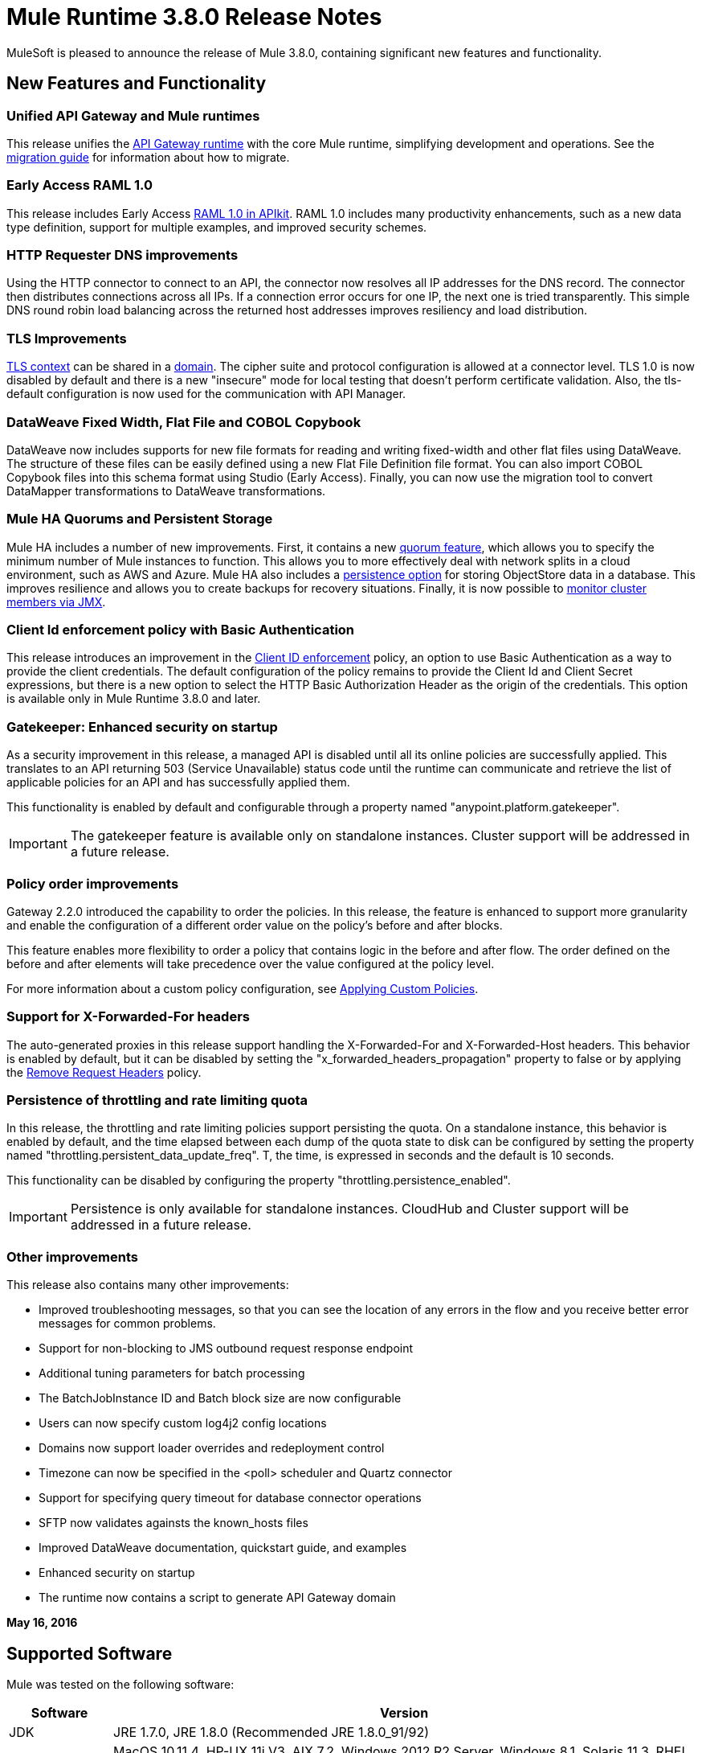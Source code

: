 = Mule Runtime 3.8.0 Release Notes
:keywords: mule, 3.8.0, runtime, release notes

MuleSoft is pleased to announce the release of Mule 3.8.0, containing significant new features and functionality.

== New Features and Functionality

=== Unified API Gateway and Mule runtimes

This release unifies the link:https://docs.mulesoft.com/anypoint-platform-for-apis/api-gateway-101[API Gateway runtime] with the core Mule runtime, simplifying development and operations. See the link:https://docs.mulesoft.com/release-notes/api-gateway-runtime-to-mule-3.8.0-migration-guide[migration guide] for information about how to migrate.

=== Early Access RAML 1.0

This release includes Early Access link:/release-notes/apikit-3.8.0-release-notes[RAML 1.0 in APIkit]. RAML 1.0 includes many productivity enhancements, such as a new data type definition, support for multiple examples, and improved security schemes.

=== HTTP Requester DNS improvements

Using the HTTP connector to connect to an API, the connector now resolves all IP addresses for the DNS record. The connector then distributes connections across all IPs. If a connection error occurs for one IP, the next one is tried transparently. This simple DNS round robin load balancing across the returned host addresses improves resiliency and load distribution.

=== TLS Improvements

link:https://docs.mulesoft.com/mule-user-guide/v/3.8/tls-configuration[TLS context] can be shared in a link:/mule-user-guide/v/3.8/shared-resources[domain]. The cipher suite and protocol configuration is allowed at a connector level. TLS 1.0 is now disabled by default and there is a new "insecure" mode for local testing that doesn’t perform certificate validation. Also, the tls-default configuration is now used for the communication with API Manager.

=== DataWeave Fixed Width, Flat File and COBOL Copybook

DataWeave now includes supports for new file formats for reading and writing fixed-width and other flat files using DataWeave. The structure of these files can be easily defined using a new Flat File Definition file format. You can also import COBOL Copybook files into this schema format using Studio (Early Access). Finally, you can now use the migration tool to convert DataMapper transformations to DataWeave transformations.

=== Mule HA Quorums and Persistent Storage
Mule HA includes a number of new improvements. First, it contains a new link:/mule-user-guide/v/3.8/creating-and-managing-a-cluster-manually#quorum-management[quorum feature], which allows you to specify the minimum number of Mule instances to function. This allows you to more effectively deal with network splits in a cloud environment, such as AWS and Azure. Mule HA also includes a link:/mule-user-guide/v/3.8/creating-and-managing-a-cluster-manually#object-store-persistence[persistence option] for storing ObjectStore data in a database. This improves resilience and allows you to create backups for recovery situations. Finally, it is now possible to link:/mule-user-guide/v/3.8/creating-and-managing-a-cluster-manually#monitoring[monitor cluster members via JMX].

=== Client Id enforcement policy with Basic Authentication

This release introduces an improvement in the link:/anypoint-platform-for-apis/client-id-based-policies#client-id-enforcement[Client ID enforcement] policy, an option to use Basic Authentication as a way to provide the client credentials. The default configuration of the policy remains to provide the Client Id and Client Secret expressions, but there is a new option to select the HTTP Basic Authorization Header as the origin of the credentials. This option is available only in Mule Runtime 3.8.0 and later.

=== Gatekeeper: Enhanced security on startup

As a security improvement in this release, a managed API is disabled until all its online policies are successfully applied. This translates to an API returning 503 (Service Unavailable) status code until the runtime can communicate and retrieve the list of applicable policies for an API and has successfully applied them.

This functionality is enabled by default and configurable through a property named "anypoint.platform.gatekeeper".

IMPORTANT: The gatekeeper feature is available only on standalone instances. Cluster support will be addressed in a future release.

=== Policy order improvements

Gateway 2.2.0 introduced the capability to order the policies. In this release, the feature is enhanced to support more granularity and enable the configuration of a different order value on the policy's before and after blocks.

This feature enables more flexibility to order a policy that contains logic in the before and after flow. The order defined on the before and after elements will take precedence over the value configured at the policy level.

For more information about a custom policy configuration, see link:https://docs.mulesoft.com/anypoint-platform-for-apis/applying-custom-policies[Applying Custom Policies].

=== Support for X-Forwarded-For headers

The auto-generated proxies in this release support handling the X-Forwarded-For and X-Forwarded-Host headers. This behavior is enabled by default, but it can be disabled by setting the "x_forwarded_headers_propagation" property to false or by applying the link:https://www.mulesoft.com/exchange#!/remove-request-headers-policy[Remove Request Headers] policy.

=== Persistence of throttling and rate limiting quota

In this release, the throttling and rate limiting policies support persisting the quota. On a standalone instance, this behavior is enabled by default, and the time elapsed between each dump of the quota state to disk can be configured by setting the property named "throttling.persistent_data_update_freq". T, the time, is expressed in seconds and the default is 10 seconds.

This functionality can be disabled by configuring the property "throttling.persistence_enabled".

IMPORTANT: Persistence is only available for standalone instances. CloudHub and Cluster support will be addressed in a future release.

=== Other improvements

This release also contains many other improvements:

* Improved troubleshooting messages, so that you can see the location of any errors in the flow and you receive better error messages for common problems.
* Support for non-blocking to JMS outbound request response endpoint
* Additional tuning parameters for batch processing
* The BatchJobInstance ID and Batch block size are now configurable
* Users can now specify custom log4j2 config locations
* Domains now support loader overrides and redeployment control
* Timezone can now be specified in the <poll> scheduler and Quartz connector
* Support for specifying query timeout for database connector operations
* SFTP now validates againsts the known_hosts files
* Improved DataWeave documentation, quickstart guide, and examples
* Enhanced security on startup
* The runtime now contains a script to generate API Gateway domain

*May 16, 2016*

== Supported Software

Mule was tested on the following software:

[cols="15a,85a",options="header"]
|===
|Software |Version
|JDK |JRE 1.7.0, JRE 1.8.0 (Recommended JRE 1.8.0_91/92)
|OS |MacOS 10.11.4, HP-UX 11i V3, AIX 7.2, Windows 2012 R2 Server, Windows 8.1, Solaris 11.3, RHEL 7, Ubuntu Server 15.04
|Application Servers |Tomcat 7, Tomcat 8, WebLogic 12c, WildFly 8, WildFly 9, WebSphere 8, Jetty 8, Jetty 9
|Databases |Oracle 11g, Oracle 12c, MySQL 5.5+, DB2 10, PostgreSQL 9, Derby 10, Microsoft SQL Server 2014
|===

API Gateway is compatible with the following software:

* APIkit 3.8.0
* Anypoint Studio 6.0.0

== Migration Guide

=== API Gateway 1.3.x and 2.x Migration to Mule 3.8.0

As a result of the unification of API Gateway Runtime with Mule Runtime 3.8.0 and several usability issues reported in previous Gateway versions, the default API Gateway domain is no longer bundled with the distribution. If you want to use the domain for sharing resources as you did with the previous release, follow the link:/release-notes/api-gateway-runtime-to-mule-3.8.0-migration-guide[migration procedure] for creating a domain in Mule 3.8.0.

== Community Edition Improvements

[cols="15a,85a",options="header"]
|===
|Issue |Description
|EE-4491 |Make Batch block size configurable
|EE-4492 |RecordVars and record payload should be editable in a commit block
|EE-4494 |BatchJobInstance id should be configurable
|EE-4642 |More detailed information about errors and components during debugging
|EE-4668 |API Gateway and Mule Runtime unification
|EE-4672 |TLS Improvements
|EE-4785 |Mule cluster improvements, quorum and JDBC MapStore persistence
|MULE-8969 |Add a way to provide more component information for debugger
|MULE-9337 |TLSv1 is no longer listed as an enabled protocol, by default only TLSv1.1 and TLSv1.2 will be enabled. If you want to use TLSv1, you can edit the TLS configuration file (tls-default.conf) and add it back to the enabled protocols entry.
|MULE-9368 |Add known_hosts validation to SFTP Transport
|MULE-9392 |Support configurable ObjectStore in every Mule component
|MULE-9417 |Add support for non-blocking to JMS outbound request response endpoint
|MULE-9466 |Add query timeout to DB connector operations
|MULE-9498 |Timezone attribute in Quartz connector and scheduler module
|MULE-9500 |Allow specifying custom log4j2 config locations.
|MULE-9550 |Create domain descriptor for loader overrides and redeployment control
|===

== Community Edition Deprecated Features and Functions

None in this release.

== Community Edition Fixed issues

[cols="15a,85a",options="header"]
|===
|Issue |Description
|MULE-6139 |SMTP MalformedEndpointException - invalid '@' in user name
|MULE-6279 |URI encoded special characters cause some troubles at email transport
|MULE-6298 |Instead of null message, a flow with a splitter followed by a filter returns original collection if no item passes the filter
|MULE-6417 |Divide by zero in ComponentStatistics
|MULE-6575 |There is no way to turn off logging in exception strategy
|MULE-7093 |EventCorrelation errors under heavy load
|MULE-7663 |tls-default.conf entries are ignored sometimes
|MULE-7680 |Custom Connector Bug with HTTP Transport
|MULE-7975 |ScatterGatherRouter looses an exception
|MULE-8163 |Requests randomly fail (1 in 1M) with NPE, even at low concurrencies e.g. 50
|MULE-8272 |Filename from multipart to an inbound endpoint is null
|MULE-8282 |401 response received, but no WWW-authenticate header was present
|MULE-8342 |NPE when Content-Disposition header is absent from multipart-response
|MULE-8449 |NPE while removing an entry from an object store
|MULE-8484 |Successful undeployment is not shown in console
|MULE-8626 |Connection and Keep-Alive message properties should not affect Listener/Requestor connection reuse behavior
|MULE-8676 |HTTP listener should ignore 'Transfer-Encoding' property as it is a hop-by-hop header
|MULE-8677 |HTTP requestor should ignore 'Transfer-Encoding' property as it is a hop-by-hop header
|MULE-8678 |HTTP Requestor should not use Host property
|MULE-8703 |Logger categories are not working properly
|MULE-8707 |Classloader leak using Oracle JDBC Driver
|MULE-8719 |Deadlock found when getting operation execution
|MULE-8769 |Loggers memory leak after fixing MULE-8635
|MULE-8771 |Synchronous-until-successful should retry on the original message
|MULE-8776 |Email transport fails to read new emails if inbox has 7 or more read emails in it
|MULE-8779 |Hostname verification not working correctly with HTTPS proxy
|MULE-8786 |WSC with basic auth wraps "error"s HTTP status code by throwing exceptions with timeouts
|MULE-8788 |Polling message receiver should unregister scheduler on dispose
|MULE-8789 |Socket buffer sizes in the HTTP transport for outbound connections not set correctly
|MULE-8790 |If multiple HTTP response headers are associated to the same header name, only the first one is mapped to an inbound property
|MULE-8798 |Message mime type/encoding must be reset when payload is set without a datatype
|MULE-8800 |Multipart content should include Content-Disposition header
|MULE-8804 |CXF does not set the correct mimeType
|MULE-8812 |Multipart content is always sent chunked by listener
|MULE-8813 |Multipart Content-Type header is sent twice when copying attachments
|MULE-8815 |Can't call stored procedure with parameterized queries (Database does not support streaming on stored procedures)
|MULE-8816 |Cron job used by multiple Poll component in different projects misfiring
|MULE-8819 |MVEL prints stacktraces to the console
|MULE-8821 |Concurrent calls to the OAuth2 authorize MessageProcessor fail when passing different values for accessTokenUrl
|MULE-8822 |OAuth2 Refresh token logic fails after restart for pre-existent connection
|MULE-8828 |Flow does not process response when filter is used after a non-blocking component
|MULE-8829 |NTLM proxy authentication in HTTP Requester sends basic authentication
|MULE-8841 |Enricher attempts to enrich response message when also using non blocking processing strategy
|MULE-8849 |is-number validator can't be used with the 'all' validator
|MULE-8903 |Class GrizzlyServerManager is not logging the host and the ip
|MULE-8913 |Applications failing with "Could not find a transformer to transform" error
|MULE-8916 |Unclear message when more than one transformer is available
|MULE-8922 |Enricher broken when target expression references a key inside a map
|MULE-8927 |Have to manually encode @ (or other special characters) when setting the username/password for an smtp sender
|MULE-8929 |Proxy validation loses XML tag when payload is body
|MULE-8932 |Applications in domain failing with "Could not find a transformer to transform" error
|MULE-8933 |MEL: Concat expression with an empty term throws obscure error
|MULE-8934 |Temp queue files are not removed when serialization fails in QueuePersistenceObjectStore
|MULE-8938 |Connector and Endpoint message notifications not fired when an exception is thrown
|MULE-8944 |Cannot use URNs in JSON Schema ID attribute with Mule JSON Validator
|MULE-8947 |Base64Decoder transforms string and deletes last character
|MULE-8951 |SFTP connection leak when the user doesn't have permissions
|MULE-8955 |MEL: Concurrent use of a function variable fails
|MULE-8956 |XPath expression right after blocking http request can't access the http response payload
|MULE-8960 |Can't find a transformer on applications running inside a domain
|MULE-8961 |Message access violation when making a request inside an enricher
|MULE-8962 |HTTP Connector throws a NPE when the value for a uri-param is null
|MULE-8964 |JMS polls for messages using XA transaction timeout
|MULE-8965 |Configured XA transaction timeout is ignored
|MULE-8966 |Query parameters without value (?param) throws NPE
|MULE-8973 |Null pointer exception in a scatter-gather inside a dynamically referenced subflow
|MULE-8978 |CXF with JMS binding port in WSDL failing
|MULE-9006 |XmlToDomDocument transformer conflicts with ObjectToByteArray transformer
|MULE-9009 |[FIX INCLUDED] MimeType is not set in DataTypeFactory
|MULE-9013 |Event group expiration fails when persistent object store is used
|MULE-9016 |Processing XLSX files that have comments in Mule fails
|MULE-9019 |Wrong value comparison in AbstractJob @ quartz transport
|MULE-9023 |Scatter-gather generates wrong data type when Content-Type header is present
|MULE-9025 |Changes on domain are not being registered by applications
|MULE-9027 |TestsLogConfigurationHelper does not load correctly the Log4j config file in Windows
|MULE-9029 |100-Continue response is sent as two packets even though chunked transfer encoding is disabled causing connection to hang
|MULE-9040 |Database Connector: "No suitable driver found" on redeploy
|MULE-9044 |HTTP Listener returning 500 instead of 400 on invalid Content-Type
|MULE-9045 |HTTP Listener not sending reason phrase when error occurs
|MULE-9046 |ClassLoading leaks after redeploys
|MULE-9050 |Jersey module doesn't support multipart requests
|MULE-9051 |ForEach fails to provide path elements when not initialised
|MULE-9061 |RandomAccessFileQueueStore leaks files and space after being disposed
|MULE-9062 |Dropping new domain.zip file does not redeploy apps associated with that domain
|MULE-9065 |IndexOutOfBoundsException when header key has empty value
|MULE-9066 |set-property throws runtime exception if the propertyName is empty
|MULE-9074 |WebService Consumer: xsd:import for external resources through HTTP fails with java.io.FileNotFoundException
|MULE-9132 |Ensure proper closing of Statements and ResultSets
|MULE-9140 |"host" header expected even for HTTP 1.0 clients
|MULE-9144 |SFTP Request doesn’t autoDelete original file
|MULE-9145 |Enricher fails when "mule" is not the default namespace
|MULE-9146 |AsyncUntilSuccessful uses a fixed thread pool
|MULE-9156 |JSON schema validation fails when schema contains reference to local file
|MULE-9161 |Invoking subflow from FuctionalTestCase using getSubFlow() is failing under certain conditions
|MULE-9163 |MVEL gets in an infinite loop in CompileException
|MULE-9165 |Async connector notifications degrade performance noticeably on high load
|MULE-9167 |MEL expressions in Groovy Transformer/Component property bindings not being resolved
|MULE-9174 |Security credentials not passed to JMS broker when using 1.0.2b spec
|MULE-9175 |JSON validation doesn't pick up redirects if it's in the application classpath
|MULE-9182 |CXF proxy trying to send response for one-way operations
|MULE-9183 |CXF: Status code for successful one-way operations should be 202
|MULE-9185 |Cleanup of Events put in ThreadLocal with RequestContext
|MULE-9189 |RegistrationException "More than one AbstractJmxAgent" when using domain and enabling jmx
|MULE-9193 |Big memory footprint on XMPP Transport: org.jivesoftware.smack.PacketCollector
|MULE-9205 |XmppMessageDispatcher doesn't reconnect
|MULE-9224 |Using multiple threads in an until-successful causes an exception if the message is rejected
|MULE-9226 |Logging issues when using domain configuration with JMS connector
|MULE-9237 |Null pointer while catching the exception thrown from Enricher processor
|MULE-9244 |Set property, http.reason, is not working on HTTP Connector
|MULE-9265 |Potential StackOverflow attempting to send response to closed connection when using NB and component that doesn't support NB
|MULE-9306 |When an event is dispatched to a sub-flow from a Processor or Component using MuleClient, the original event no longer present in RequestContext
|MULE-9312 |HttpMessageProcessTemplate is consuming request content twice
|MULE-9317 |HTTP outbound credentials not picked up if credentials exist from inbound
|MULE-9319 |Async Reconnection strategies can't be defined globally
|MULE-9322 |MuleMessage owner not reset when using non-blocking and CxfOutboundMessageProcessor sendWithProxy()
|MULE-9323 |WS consumer fails when reading secured WSDL
|MULE-9324 |No exception is thrown when folder in path is removed
|MULE-9334 |DB Connection leak with an invalid table in Select statement
|MULE-9346 |MESSAGE_SEND_BEGIN event for EndpointMessageNotification is sent after the outbound call is executed
|MULE-9363 |Infinite loop encrypting/decrypting zero length values
|MULE-9364 |DecryptStreamTransformer does not close original input stream
|MULE-9382 |StackOverflowError when circular dependency with Spring
|MULE-9383 |Allow to receive/send http content with invalid content-type headers
|MULE-9389 |Mule Context's getTransactionManager randomly returns null if called during context start
|MULE-9399 |Mule throws a LifecycleException when disposing an Extension Source
|MULE-9403 |App logger is creating an invalid filename when it rotates
|MULE-9405 |NullPointerException occurs when setting a context-property with a null value on org.mule.module.xml.transformer.XsltTransformer
|MULE-9446 |TransactionManager created by TestTransactionManagerFactory returns null for hashCode()
|MULE-9497 |Until-successful synchronous processing strategy leaves the RequestContext inconsistent
|MULE-9501 |Wildcard-filter not working properly
|MULE-9505 |Message Processors invocations inside an Until Successful are not notified
|MULE-9533 |JMS Outbound endpoint does not respect response timeout
|MULE-9534 |JMS outbound endpoint does not use Mule messageId for JMS message correlationId when correlationId is not set
|MULE-9540 |HTTP Connector MESSAGE_REQUEST_END notification message has no information about the HTTP response
|MULE-9544 |Reconnect Strategy not triggered for JMS with XA transactions
|MULE-9558 |HTTP failing response streaming calls exception strategy but returns generic error
|MULE-9566 |Content-Type set in request builder is not considered
|MULE-9570 |SFTP: Pooled connections not returned to pool on server/network error
|MULE-9592 |MuleEndpointURI fails to extract right user and password
|MULE-9595 |MEL cached expression with null safe property is invalid after returning null
|MULE-9611 |DateTimeTestCase failed in Japanese environment
|MULE-9619 |NestedProcessors generates leaks of OperationMessageProcessor instances
|===

== Community Edition Migration to Mule 3.8.0

When migrating to Mule 3.8.0, follow the implicit and explicit guidelines related to these issues:

[cols="15a,85a",options="header"]
|===
|Issue |Description
|MULE-6298 |AbstractMessageSequenceSplitter#process will now return null instead of a VoidMuleEvent. This affects only the scenario where the elements of a split collection are filtered out.
|MULE-8626 |The HTTP Connector will now ignore a "Connection" outbound property when responding to a request (listener) or making one (request), instead of transforming it to a header. This means that if such a property is desired, it should be explicitly added as a header using a response/request builder.
|MULE-8676 |The HTTP Connector will now ignore a "Transfer-Encoding" outbound property when sending a response instead of transforming it to a header. This means that if such a property is desired, it should be explicitly added as a header using a response builder.
|MULE-8677 |The HTTP Connector will now ignore a "Transfer-Encoding" outbound property when making a request instead of transforming it to a header. This means that if such a property is desired, it should be explicitly added as a header using a request builder.
|MULE-8678 |The HTTP Connector will now ignore a "Host" outbound property when making a request instead of transforming it to a header. This means that if such a property is desired, it should be explicitly added as a header using a request builder.
|MULE-8844 |When until-successful throws an exception, it will now be a RetryPolicyExhaustedException wrapping the cause of the exception of the last try instead of a MessagingException wrapping a RetryPolicyExhaustedException with no link to the actual cause.
|MULE-8927 |The attributes that end in an endpoint URI (for instance smtp user and passwords) had to be encoded as a workaround for this issue. That workaround now has to be removed. This also affects the result of MEL expressions (for instance, if an expression evaluated to a username with an @ char, it had to be encoded before using it), so a check has to be done to remove all the additional encoding that was put in place for this workaround.
|MULE-8963 |Exceptions that extend org.mule.api.MessagingException now receive the org.mule.api.processor.MessageProcessor that was executing in the constructor.
|MULE-9041 |The HTTP Connector will leave the inbound property http.remote.address with the actual remote address. If an X-Forwarded-For header is present, it will be available as an inbound property.
|MULE-9044 |The HTTP Listener will now return a 400 instead of a 500 when an invalid Content-Type is sent on a request. Additionally, in both cases a response body will be present.
|MULE-9149 |mule-module-jbpm was removed from standalone and embedded CE distributions. The following libraries were also removed as they are not required anymore: hibernate-commons-annotations-3.2.0.Final.jar, hibernate-core-3.6.0.Final.jar, hibernate-jpa-2.0-api-1.0.0.Final.jar, jbpm-api-4.4.jar, jbpm-jpdl-4.4.jar, jbpm-log-4.4.jar, jbpm-pvm-4.4.jar, juel-engine-2.1.0.jar, juel-impl-2.2.1.jar, livetribe-jsr223-2.0.5.jar
|MULE-9183 |Status code for successful one-way operations handled through CXF will be 202 instead of 200.
|MULE-9204 |The default authentication method for a token request when using the oauth client credentials grant type will now be basic auth (using client id as user and client secret as password). If the previous authentication method is desired instead, then the "encodeCredentialsInBody" attribute of the token-request element should be set to "true".
|MULE-9306 |Losing flow and session variables when using MuleClient to dispatch/send an event. Exception strategy not caching exceptions after using MuleClient on a JavaComponent.
|MULE-9324 |When using a File inbound endpoint to poll a directory, an exception will be thrown if the directory to be polled doesn't exist. That exception will be handled by the System Exception Strategy.
|MULE-9334 |When an SQLException occurs while executing a query, all ResultSets from that DB connection (i.e. multiple queries in the same transaction) that remain open will be closed.
|MULE-9337 |TLSv1 is no longer listed as an enabled protocol, by default only TLSv1.1 and TLSv1.2 will be enabled. If you want to use TLSv1 you can edit the TLS configuration file (tls-default.conf) and add it back to the enabled protocols entry.
|MULE-9368 |System property mule.sftp.knownHostsFile is now removed. Instead, the file with the known hosts must now be provided through the mule xml config file in the knownHostsFile attribute of the connector or the endpoints.
|MULE-9383 |HTTP Connector will allow invalid Content-Type header values. In order to strictly validate them as before, use the mule.strictContentType=true system property.
|MULE-9405 |MuleException instead of NPE is now thrown when setting a null value for a context-property in an XstlTransformation.
|MULE-9501 |The wildcard-filter will only work with prefix (*.log), suffix (java.util.*) or enclosing strings (*util*) patterns, as well as the deprecated payload based filter (java.lang.Throwable+) and regular strings.In any other case no match will be possible, regardless of the input. The regex-filter should be used for other cases. This also affects the wildcard patterns allowed by the file-wildcard-filter, request-wildcard-filter, expression-filter, message-property-filter, exceptions strategies commit-transaction and rollback transaction exception patterns, wildcard patterns used in expressions, and more (a complete list can be found in https://www.mulesoft.org/jira/browse/MULE-9501).
|MULE-9533 |JMS Outbound endpoint does not respect response timeout.  Because the JMS outbound endpoint now uses the endpoint 'responseTimeout' attribute, it will no longer respect any timeout value set directly on the MuleEvent via the API.  To mitigate this, configure the desired timeout via the 'responseTimeout' attribute on the endpoint element.
|===

== Community Library Changes

[cols="15a,85a",options="header"]
|===
|Issue |Description
|MULE-9018| geronimo-j2ee-connector_1.5_spec to 2.0.0, geronimo-jms_1.1_spec-1.1.1
|MULE-9018| Upgrade Apache Geronimo libraries to latest versions
|MULE-9020| BouncyCastle was upgraded to version 1.50
Note 1: DESede algorithm now requires keys of 16 or 24 bytes unlike the prior version which required 16 or 22 bytes.
Note 2: bcmail (Bouncy Castle S/MIME API) dependency was removed. If you need any of its functionalities, you must add the library by yourself.
|MULE-9060| Update commons-collections version to 3.2.2
|MULE-9149| Upgrade antlr to 3.5
|MULE-9160| Log4J was upgraded from 2.1 to 2.5
|MULE-9235| Update Grizzly to 2.3.24
|MULE-9318| Update joda-time to version 2.9.1
|MULE-9362| Update xmlsec to 1.5.8
|MULE-9522| jruby was upgraded to version 1.7.24. Also, the following dependencies were updated:

	* bytelist from version 1.0.10 to 1.0.11
	* jcodings 1.0.10 to 1.0.16
	* jffi 1.2.9 to 1.2.10 (-native too)
	* jline removed
	* jnr-constants 0.8.4 to 0.9.0
	* jnr-enxio 0.4 to 0.9
	* jnr-ffi 1.0.4 to 2.0.5 (shaded into mule-module-scripting-jruby)
	* jnr-posix 2.5.2 to 3.0.27
	* jnr-unixsocket 0.3 to 0.8
	* joni 2.0.0 to 2.1.9
	* jruby-core 1.7.4 to 1.7.24 (shaded into mule-module-scripting-jruby)
	* jruby-stdlib 1.7.4 to 1.7.24
	* jzlib 1.1.2 to 1.1.3
	* options 1.3 (new)
	* yecht 1.1 (new)
|MULE-9531| async-http-client was upgraded to 1.9.37.
|MULE-9607| Upgrade MVEL to 2.1.9-MULE-010
|===

== Community Known Issues and Limitations

[cols="15a,85a",options="header"]
|===
|Issue |Description
|MULE-9537 |File inbound is not locking properly the files and reading it multiple times.
|MULE-9658 |Empty timeZone in poll doesn't fallback to server time zone
|MULE-9659 |Lifecycle error when deploying application
|none |Flat file & COBOL Copybook files do not support delimited based files or multi-column segment IDs
|none |COBOL Copybook does not yet support REDEFINE, PICTURE, zoned decimal signs
|AGW-813 |When using Basic Authentication Policy with JDK7 and TLS 1.0 is disabled, user authentication fails.
|===


== Enterprise Edition Fixed Issues

[cols="15a,85a",options="header"]
|===
|Issue |Description
|EE-4637 |Object store expires running job instances
|EE-4638 |Redeploy error: illegalArgumentException: resource with uniqueName already  registered
|EE-4649 |Bitronix does not reset pooled connections when DB gets disconnected and later reconnected
|EE-4663 |Batch dispatcher leaves objects in cache
|EE-4705 |BatchJobInstanceId is not available if the job does not have an input phase
|EE-4711 |In-memory object store not expiring for cache
|EE-4712 |Exception locking polling lock: OperationTimeoutException
|EE-4721 |FunctionalTestCase throws exception when having a non-blocking processing strategy
|EE-4723 |Large stack traces when serializing a ParameterMap
|EE-4732 |testingMode doesn't work for throttling module
|EE-4740 |Batch ignoring ONLY_FAILURE step
|EE-4745 |Obsolete directory for patches
|EE-4894 |Batch commit streaming leaves open transactions
|EE-4895 |Ensure transactions properly cleaned up when managing batch jobs
|EE-4906 |Batch commit streaming leaves queue brokers active that reference already finished jobs
|EE-4915 |When batch logs exception occurs in steps, the exception message is not logged
|EE-4920 |replyToHandler should not be serialized when using cache scope and non-blocking
|AGW-411 |When Gateway is started in offline mode, when online again, it never communicates with API Manager again
|AGW-431 |In the federated policies, invalid requests return incorrect status codes
|AGW-675 |Custom policies are not picking up common beans defined in the default-mule-config.xml
|AGW-720 |Duplication of autodiscovery elements occurs in the registry when Gateway is restarted
|AGW-732 |When contract service’s URL is unreachable, no log is generated
|AGW-745 |When offline, restarting API Gateway removes all online policies currently applied
|AGW-755 |Spring injected property is null when a policy is applied
|AGW-759 |Wrong validation of headers with Extended CORS policy
|===

== Enterprise Edition Migration

When migrating to the Mule 3.8.0 Enterprise Environment, follow the implicit and explicit guidelines related to these issues:

[cols="15a,85a",options="header"]
|===
|Issue |Description
|EE-4561 |mule-module-jbpm was removed from standalone and embedded EE distributions. The following libraries were also removed as they are not required anymore: hibernate-commons-annotations-3.2.0.Final.jar, hibernate-core-3.6.0.Final.jar, hibernate-jpa-2.0-api-1.0.0.Final.jar, jbpm-api-4.4.jar, jbpm-jpdl-4.4.jar, jbpm-log-4.4.jar, jbpm-pvm-4.4.jar, juel-engine-2.1.0.jar, juel-impl-2.2.1.jar, livetribe-jsr223-2.0.5.jar
|EE-4637 |Batch history expiration is no longer configured through system properties but through the new `<batch:history>` element
|EE-4916 |The Hazelcast library has been updated from version 3.1.6 to version 3.6.2 to support quorum for clusters. With this upgrade, it is not longer possible to configure TCP/IP node discovery at the same time as multicast. In previous configurations using both methods, disable one of them.
|===

== Enterprise Edition Library Changes

[cols="15a,85a",options="header"]
|===
|Issue |Description
|EE-4724 |Upgrade Kryo to 3.0.3
|EE-4882 |Upgrade Tanuki Wrapper to version 3.5.29 or newer
|EE-4916 |Upgrade Hazelcast to 3.6.2
|===

== Enterprise Edition Known Issues and Limitations

[cols="15a,85a",options="header"]
|===
|Issue |Description
|EE-4796 |VM queues XA transaction timeout is not working in cluster
|EE-4923 |Quorum event error incorrectly logged to the console
|EE-4927 |Cluster quorum - uncaught NumberFormatException when quorum size has an illegal value
|EE-4941 |JDBC Map Store - Uncaught exception when database is down
|EE-4950 |JDBC Map Store: support for Oracle Database
|AGW-813 |When using Basic Authentication Policy with JDK7 and TLS 1.0 disabled user authentication fails.
|===

== See Also

* link:http://training.mulesoft.com[MuleSoft Training]
* link:https://www.mulesoft.com/webinars[MuleSoft Webinars]
* link:http://blogs.mulesoft.com[MuleSoft Blogs]
* link:http://forums.mulesoft.com[MuleSoft Forums]
* link:https://www.mulesoft.com/support-and-services/mule-esb-support-license-subscription[MuleSoft Support]
* mailto:support@mulesoft.com[Contact MuleSoft]
